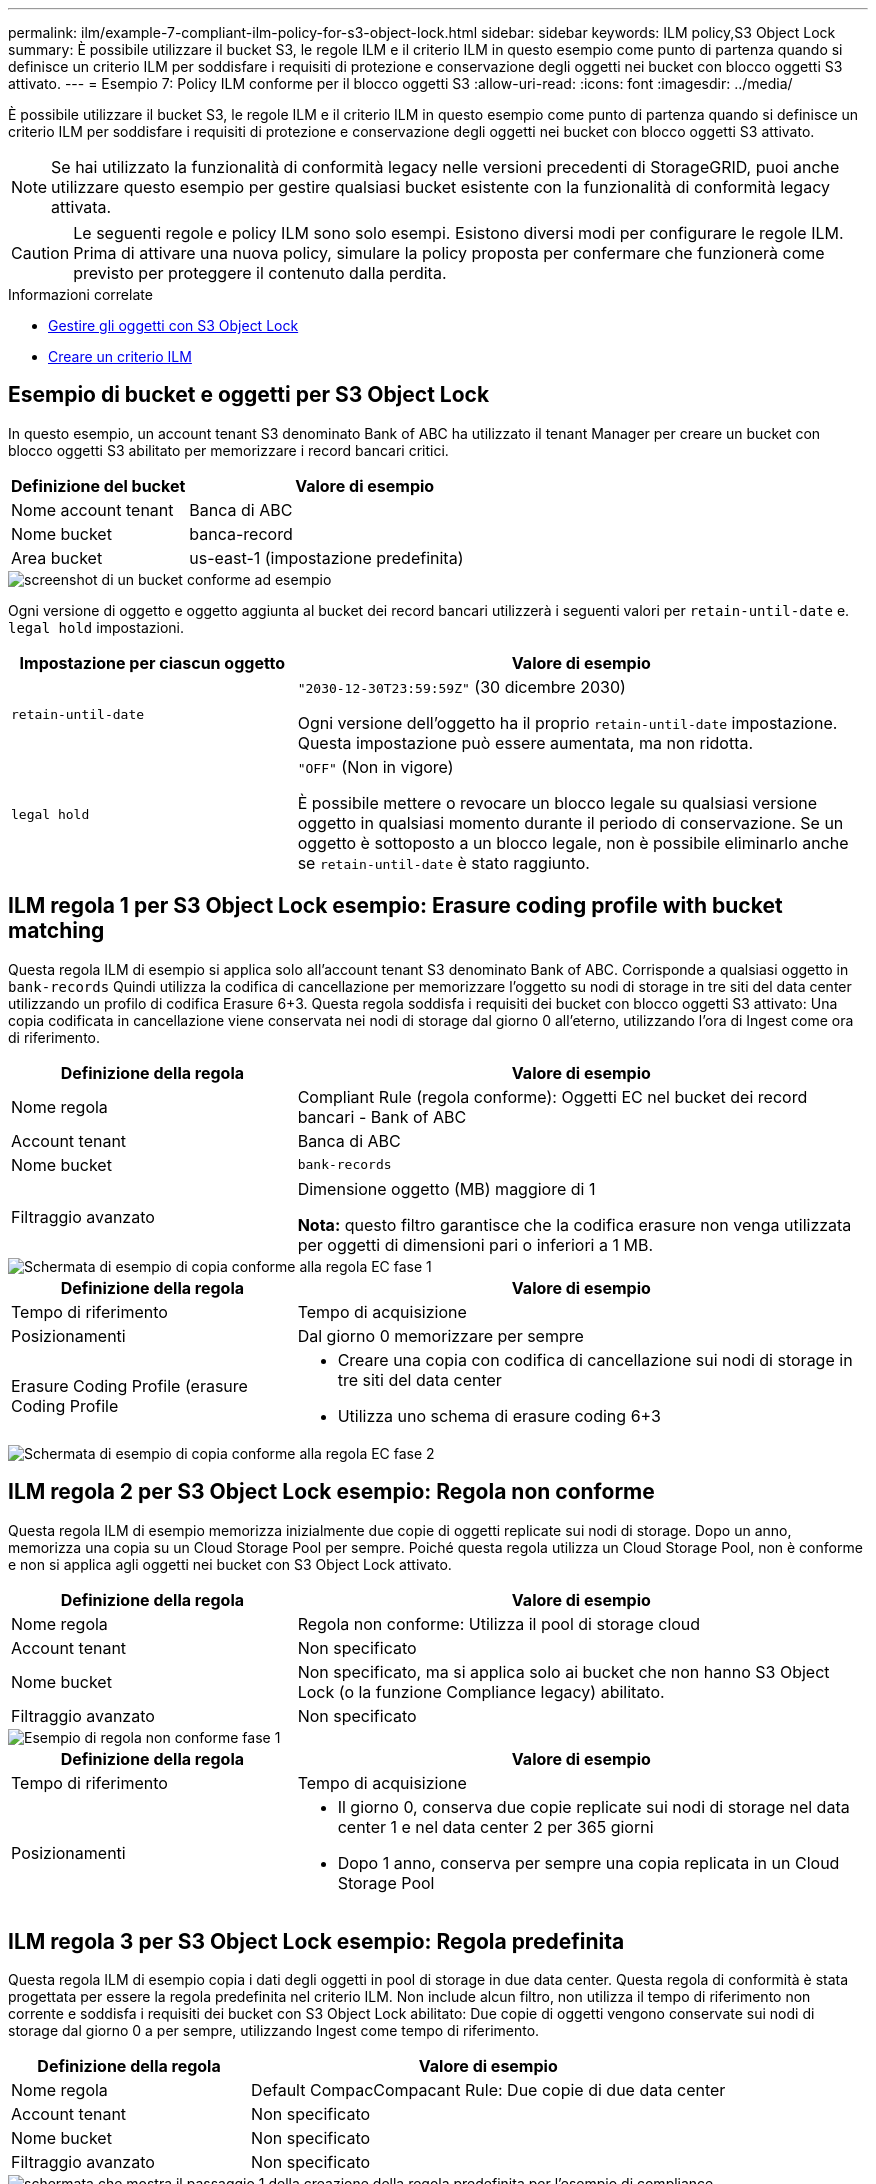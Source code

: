 ---
permalink: ilm/example-7-compliant-ilm-policy-for-s3-object-lock.html 
sidebar: sidebar 
keywords: ILM policy,S3 Object Lock 
summary: È possibile utilizzare il bucket S3, le regole ILM e il criterio ILM in questo esempio come punto di partenza quando si definisce un criterio ILM per soddisfare i requisiti di protezione e conservazione degli oggetti nei bucket con blocco oggetti S3 attivato. 
---
= Esempio 7: Policy ILM conforme per il blocco oggetti S3
:allow-uri-read: 
:icons: font
:imagesdir: ../media/


[role="lead"]
È possibile utilizzare il bucket S3, le regole ILM e il criterio ILM in questo esempio come punto di partenza quando si definisce un criterio ILM per soddisfare i requisiti di protezione e conservazione degli oggetti nei bucket con blocco oggetti S3 attivato.


NOTE: Se hai utilizzato la funzionalità di conformità legacy nelle versioni precedenti di StorageGRID, puoi anche utilizzare questo esempio per gestire qualsiasi bucket esistente con la funzionalità di conformità legacy attivata.


CAUTION: Le seguenti regole e policy ILM sono solo esempi. Esistono diversi modi per configurare le regole ILM. Prima di attivare una nuova policy, simulare la policy proposta per confermare che funzionerà come previsto per proteggere il contenuto dalla perdita.

.Informazioni correlate
* xref:managing-objects-with-s3-object-lock.adoc[Gestire gli oggetti con S3 Object Lock]
* xref:creating-ilm-policy.adoc[Creare un criterio ILM]




== Esempio di bucket e oggetti per S3 Object Lock

In questo esempio, un account tenant S3 denominato Bank of ABC ha utilizzato il tenant Manager per creare un bucket con blocco oggetti S3 abilitato per memorizzare i record bancari critici.

[cols="1a,2a"]
|===
| Definizione del bucket | Valore di esempio 


 a| 
Nome account tenant
 a| 
Banca di ABC



 a| 
Nome bucket
 a| 
banca-record



 a| 
Area bucket
 a| 
us-east-1 (impostazione predefinita)

|===
image::../media/compliant_bucket.png[screenshot di un bucket conforme ad esempio]

Ogni versione di oggetto e oggetto aggiunta al bucket dei record bancari utilizzerà i seguenti valori per `retain-until-date` e. `legal hold` impostazioni.

[cols="1a,2a"]
|===
| Impostazione per ciascun oggetto | Valore di esempio 


 a| 
`retain-until-date`
 a| 
`"2030-12-30T23:59:59Z"` (30 dicembre 2030)

Ogni versione dell'oggetto ha il proprio `retain-until-date` impostazione. Questa impostazione può essere aumentata, ma non ridotta.



 a| 
`legal hold`
 a| 
`"OFF"` (Non in vigore)

È possibile mettere o revocare un blocco legale su qualsiasi versione oggetto in qualsiasi momento durante il periodo di conservazione. Se un oggetto è sottoposto a un blocco legale, non è possibile eliminarlo anche se `retain-until-date` è stato raggiunto.

|===


== ILM regola 1 per S3 Object Lock esempio: Erasure coding profile with bucket matching

Questa regola ILM di esempio si applica solo all'account tenant S3 denominato Bank of ABC. Corrisponde a qualsiasi oggetto in `bank-records` Quindi utilizza la codifica di cancellazione per memorizzare l'oggetto su nodi di storage in tre siti del data center utilizzando un profilo di codifica Erasure 6+3. Questa regola soddisfa i requisiti dei bucket con blocco oggetti S3 attivato: Una copia codificata in cancellazione viene conservata nei nodi di storage dal giorno 0 all'eterno, utilizzando l'ora di Ingest come ora di riferimento.

[cols="1a,2a"]
|===
| Definizione della regola | Valore di esempio 


 a| 
Nome regola
 a| 
Compliant Rule (regola conforme): Oggetti EC nel bucket dei record bancari - Bank of ABC



 a| 
Account tenant
 a| 
Banca di ABC



 a| 
Nome bucket
 a| 
`bank-records`



 a| 
Filtraggio avanzato
 a| 
Dimensione oggetto (MB) maggiore di 1

*Nota:* questo filtro garantisce che la codifica erasure non venga utilizzata per oggetti di dimensioni pari o inferiori a 1 MB.

|===
image::../media/compliant_rule_ec_copy_step_1.png[Schermata di esempio di copia conforme alla regola EC fase 1]

[cols="1a,2a"]
|===
| Definizione della regola | Valore di esempio 


 a| 
Tempo di riferimento
 a| 
Tempo di acquisizione



 a| 
Posizionamenti
 a| 
Dal giorno 0 memorizzare per sempre



 a| 
Erasure Coding Profile (erasure Coding Profile
 a| 
* Creare una copia con codifica di cancellazione sui nodi di storage in tre siti del data center
* Utilizza uno schema di erasure coding 6+3


|===
image::../media/compliant_rule_ec_copy_step_2.png[Schermata di esempio di copia conforme alla regola EC fase 2]



== ILM regola 2 per S3 Object Lock esempio: Regola non conforme

Questa regola ILM di esempio memorizza inizialmente due copie di oggetti replicate sui nodi di storage. Dopo un anno, memorizza una copia su un Cloud Storage Pool per sempre. Poiché questa regola utilizza un Cloud Storage Pool, non è conforme e non si applica agli oggetti nei bucket con S3 Object Lock attivato.

[cols="1a,2a"]
|===
| Definizione della regola | Valore di esempio 


 a| 
Nome regola
 a| 
Regola non conforme: Utilizza il pool di storage cloud



 a| 
Account tenant
 a| 
Non specificato



 a| 
Nome bucket
 a| 
Non specificato, ma si applica solo ai bucket che non hanno S3 Object Lock (o la funzione Compliance legacy) abilitato.



 a| 
Filtraggio avanzato
 a| 
Non specificato

|===
image::../media/ilm_example_non_compliant_rule_step_1.png[Esempio di regola non conforme fase 1]

[cols="1a,2a"]
|===
| Definizione della regola | Valore di esempio 


 a| 
Tempo di riferimento
 a| 
Tempo di acquisizione



 a| 
Posizionamenti
 a| 
* Il giorno 0, conserva due copie replicate sui nodi di storage nel data center 1 e nel data center 2 per 365 giorni
* Dopo 1 anno, conserva per sempre una copia replicata in un Cloud Storage Pool


|===


== ILM regola 3 per S3 Object Lock esempio: Regola predefinita

Questa regola ILM di esempio copia i dati degli oggetti in pool di storage in due data center. Questa regola di conformità è stata progettata per essere la regola predefinita nel criterio ILM. Non include alcun filtro, non utilizza il tempo di riferimento non corrente e soddisfa i requisiti dei bucket con S3 Object Lock abilitato: Due copie di oggetti vengono conservate sui nodi di storage dal giorno 0 a per sempre, utilizzando Ingest come tempo di riferimento.

[cols="1a,2a"]
|===
| Definizione della regola | Valore di esempio 


 a| 
Nome regola
 a| 
Default CompacCompacant Rule: Due copie di due data center



 a| 
Account tenant
 a| 
Non specificato



 a| 
Nome bucket
 a| 
Non specificato



 a| 
Filtraggio avanzato
 a| 
Non specificato

|===
image::../media/compliant_rule_2_copies_2_data_centers_1.png[schermata che mostra il passaggio 1 della creazione della regola predefinita per l'esempio di compliance]

[cols="1a,2a"]
|===
| Definizione della regola | Valore di esempio 


 a| 
Tempo di riferimento
 a| 
Tempo di acquisizione



 a| 
Posizionamenti
 a| 
Dal giorno 0 all'anno, conserva due copie replicate, una sui nodi di storage nel data center 1 e una sui nodi di storage nel data center 2.

|===
image::../media/compliant_rule_2_copies_2_data_centers_2.png[schermata che mostra il passaggio 2 della creazione della regola predefinita per l'esempio di compliance]



== Esempio di policy ILM conforme per S3 Object Lock

Per creare un criterio ILM che protegga efficacemente tutti gli oggetti del sistema, inclusi quelli nei bucket con S3 Object Lock attivato, è necessario selezionare le regole ILM che soddisfano i requisiti di storage per tutti gli oggetti. Quindi, è necessario simulare e attivare la policy proposta.



=== Aggiungere regole al criterio

In questo esempio, il criterio ILM include tre regole ILM, nel seguente ordine:

. Regola conforme che utilizza la codifica erasure per proteggere oggetti superiori a 1 MB in un bucket specifico con blocco oggetti S3 attivato. Gli oggetti vengono memorizzati nei nodi di storage dal giorno 0 a sempre.
. Una regola non conforme che crea due copie di oggetti replicate sui nodi di storage per un anno e sposta una copia di oggetto in un pool di storage cloud per sempre. Questa regola non si applica ai bucket con blocco oggetti S3 attivato perché utilizza un pool di storage cloud.
. La regola di conformità predefinita che crea due copie di oggetti replicate sui nodi di storage dal giorno 0 a per sempre.


image::../media/compliant_policy.png[Esempio di policy di conformità]



=== Simulare la policy proposta

Dopo aver aggiunto le regole nella policy proposta, aver scelto una regola di conformità predefinita e aver disposto le altre regole, è necessario simulare la policy testando gli oggetti dal bucket con S3 Object Lock abilitato e da altri bucket. Ad esempio, quando si simula il criterio di esempio, si prevede che gli oggetti di test vengano valutati come segue:

* La prima regola corrisponde solo agli oggetti di test che sono superiori a 1 MB nei record di banco bucket per il tenant Bank of ABC.
* La seconda regola corrisponde a tutti gli oggetti in tutti i bucket non conformi per tutti gli altri account tenant.
* La regola predefinita corrisponde ai seguenti oggetti:
+
** Oggetti di 1 MB o inferiori nei bucket bank-records per il tenant Bank of ABC.
** Oggetti in qualsiasi altro bucket con S3 Object Lock attivato per tutti gli altri account tenant.






=== Attivare il criterio

Quando si è completamente soddisfatti del fatto che il nuovo criterio protegga i dati degli oggetti come previsto, è possibile attivarlo.

